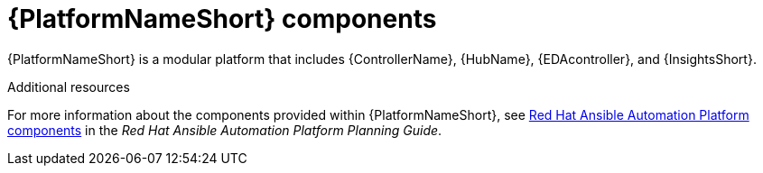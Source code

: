 // Module included in the following assemblies:
// downstream/assemblies/aap-hardening/assembly-intro-to-aap-hardening.adoc

[id="con-platform-components_{context}"]

= {PlatformNameShort} components

[role="_abstract"]

{PlatformNameShort} is a modular platform that includes {ControllerName}, {HubName}, {EDAcontroller}, and {InsightsShort}.

[role="_additional-resources"]
.Additional resources
For more information about the components provided within {PlatformNameShort}, see link:https://access.redhat.com/documentation/en-us/red_hat_ansible_automation_platform/2.4/html/red_hat_ansible_automation_platform_planning_guide/ref-aap-components[Red Hat Ansible Automation Platform components] in the _Red Hat Ansible Automation Platform Planning Guide_.
